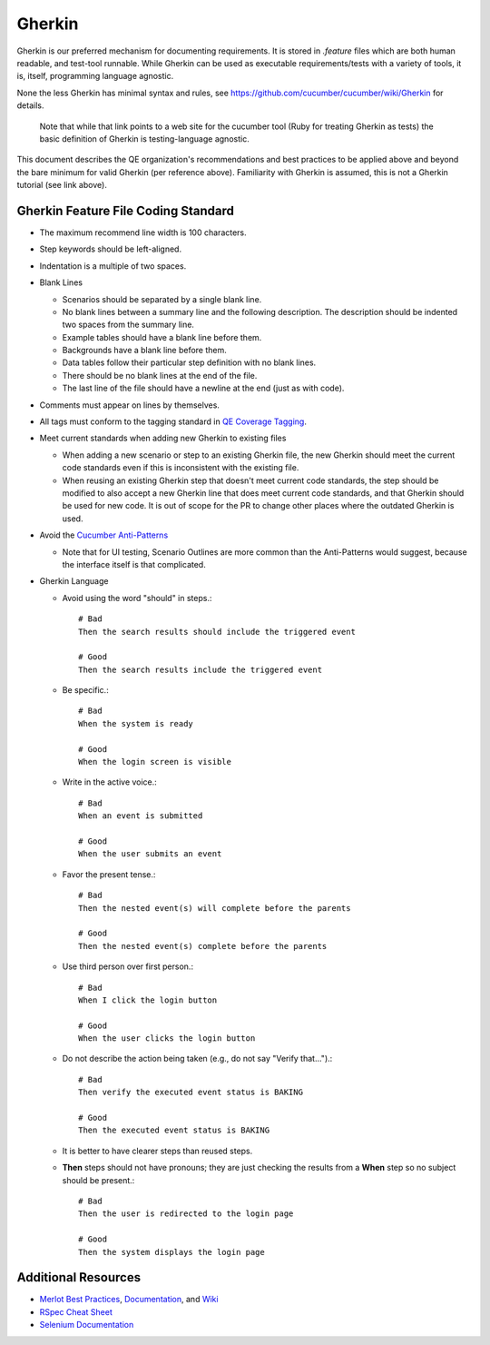 Gherkin
=======

Gherkin is our preferred mechanism for documenting requirements.
It is stored in `.feature` files which are both human readable, and test-tool runnable.
While Gherkin can be used as executable requirements/tests with a variety of tools,
it is, itself, programming language agnostic.

None the less Gherkin has minimal syntax and rules, see https://github.com/cucumber/cucumber/wiki/Gherkin
for details.
    Note that while that link points to a web site for the cucumber tool (Ruby for treating
    Gherkin as tests) the basic definition of Gherkin is testing-language agnostic.

This document describes the QE organization's recommendations and best practices to be applied
above and beyond the bare minimum for valid Gherkin (per reference above). Familiarity with
Gherkin is assumed, this is not a Gherkin tutorial (see link above).


Gherkin Feature File Coding Standard
------------------------------------

* The maximum recommend line width is 100 characters.
* Step keywords should be left-aligned.
* Indentation is a multiple of two spaces.
* Blank Lines

  * Scenarios should be separated by a single blank line.
  * No blank lines between a summary line and the following description. The description should be indented two spaces from the summary line.
  * Example tables should have a blank line before them.
  * Backgrounds have a blank line before them.
  * Data tables follow their particular step definition with no blank lines.
  * There should be no blank lines at the end of the file.
  * The last line of the file should have a newline at the end (just as with code).

* Comments must appear on lines by themselves.
* All tags must conform to the tagging standard in `QE Coverage Tagging`_.

* Meet current standards when adding new Gherkin to existing files

  * When adding a new scenario or step to an existing Gherkin file,
    the new Gherkin should meet the current code standards even if this is inconsistent with the existing file.
  * When reusing an existing Gherkin step that doesn't meet current code standards,
    the step should be modified to also accept a new Gherkin line that does meet current code standards, and that Gherkin should be used for new code.
    It is out of scope for the PR to change other places where the outdated Gherkin is used.

* Avoid the `Cucumber Anti-Patterns`_

  * Note that for UI testing, Scenario Outlines are more common than the Anti-Patterns would suggest,
    because the interface itself is that complicated.

* Gherkin Language


  * Avoid using the word "should" in steps.::

     # Bad
     Then the search results should include the triggered event

     # Good
     Then the search results include the triggered event

  * Be specific.::

     # Bad
     When the system is ready

     # Good
     When the login screen is visible

  * Write in the active voice.::

     # Bad
     When an event is submitted

     # Good
     When the user submits an event

  * Favor the present tense.::

     # Bad
     Then the nested event(s) will complete before the parents

     # Good
     Then the nested event(s) complete before the parents

  * Use third person over first person.::

     # Bad
     When I click the login button

     # Good
     When the user clicks the login button

  * Do not describe the action being taken (e.g., do not say "Verify that...").::

     # Bad
     Then verify the executed event status is BAKING

     # Good
     Then the executed event status is BAKING

  * It is better to have clearer steps than reused steps.

  * **Then** steps should not have pronouns; they are just checking the results from a **When** step so no subject should be present.::

     # Bad
     Then the user is redirected to the login page

     # Good
     Then the system displays the login page

Additional Resources
--------------------

* `Merlot Best Practices`_, Documentation_, and Wiki_
* `RSpec Cheat Sheet`_
* `Selenium Documentation`_


.. _Merlot Best Practices: https://github.rackspace.com/Merlot/merlot/wiki/Best-Practices
.. _Documentation: https://pages.github.rackspace.com/Merlot/merlot/doc/
.. _Wiki: https://github.rackspace.com/Merlot/merlot/wiki/Getting-Started
.. _RSpec Cheat Sheet: https://www.anchor.com.au/wp-content/uploads/rspec_cheatsheet_attributed.pdf
.. _Selenium Documentation: http://docs.seleniumhq.org/docs/
.. _Cucumber Anti-Patterns: https://cucumber.io/blog/2016/07/01/cucumber-antipatterns-part-one
.. _QE Coverage Tagging: https://pages.github.rackspace.com/QualityEngineering/QE-Tools/coverage.html
